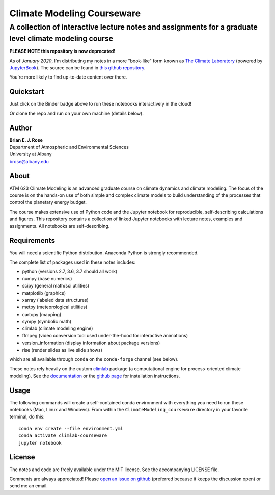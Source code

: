 ================
Climate Modeling Courseware
================
----------
 A collection of interactive lecture notes and assignments for a graduate level climate modeling course
----------

|binder|


**PLEASE NOTE this repository is now deprecated!**

As of *January 2020*, I'm distributing my notes in a more "book-like" form known as
`The Climate Laboratory`_ (powered by `JupyterBook`_). The source can be found in
`this github repository`_.

You're more likely to find up-to-date content over there.

Quickstart
--------------
Just click on the Binder badge above to run these notebooks interactively in the cloud!

Or clone the repo and run on your own machine (details below).

Author
--------------
| **Brian E. J. Rose**
| Department of Atmospheric and Environmental Sciences
| University at Albany
| brose@albany.edu


About
--------------
ATM 623 Climate Modeling
is an advanced graduate course on climate dynamics and climate modeling. The focus of the course is on the hands-on use of both simple and complex climate models to build understanding of the processes that control the planetary energy budget.

The course makes extensive use of Python code and the Jupyter notebook for reproducible, self-describing calculations and figures. This repository contains a collection of linked Jupyter notebooks with lecture notes, examples and assignments. All notebooks are self-describing.

Requirements
---------------
You will need a scientific Python distribution. Anaconda Python is strongly recommended.

The complete list of packages used in these notes includes:

- python      (versions 2.7, 3.6, 3.7 should all work)
- numpy       (base numerics)
- scipy       (general math/sci utilities)
- matplotlib  (graphics)
- xarray      (labeled data structures)
- metpy       (meteorological utilities)
- cartopy     (mapping)
- sympy       (symbolic math)
- climlab     (climate modeling engine)
- ffmpeg      (video conversion tool used under-the-hood for interactive animations)
- version_information  (display information about package versions)
- rise        (render slides as live slide shows)

which are all available through ``conda`` on the ``conda-forge`` channel (see below).

These notes rely heavily on the custom climlab_ package
(a computational engine for process-oriented climate modeling).
See the documentation_ or the `github page`_ for installation instructions.

Usage
------

The following commands will create a self-contained conda environment
with everything you need to run these notebooks (Mac, Linux and Windows).
From within the ``ClimateModeling_courseware`` directory
in your favorite terminal, do this::

    conda env create --file environment.yml
    conda activate climlab-courseware
    jupyter notebook


License
---------------
The notes and code are freely available under the MIT license.
See the accompanying LICENSE file.

Comments are always appreciated! Please `open an issue on github`_
(preferred because it keeps the discussion open) or send me an email.

.. _climlab: https://github.com/brian-rose/climlab
.. _documentation: http://climlab.readthedocs.io
.. _`github page`: https://github.com/brian-rose/climlab
.. _`open an issue on github`: https://github.com/brian-rose/ClimateModeling_courseware/issues
.. _`The Climate Laboratory`: https://brian-rose.github.io/ClimateLaboratoryBook
.. _`this github repository`: https://github.com/brian-rose/ClimateLaboratoryBook
.. _`JupyterBook`: https://jupyterbook.org

.. |binder| image:: https://mybinder.org/badge.svg
  :target: https://mybinder.org/v2/gh/brian-rose/ClimateModeling_courseware/master

